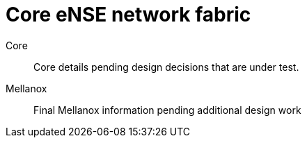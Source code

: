 [id="cnf-best-practices-core-ense-network-fabric"]
= Core eNSE network fabric

Core::
Core details pending design decisions that are under test.

Mellanox::
Final Mellanox information pending additional design work
